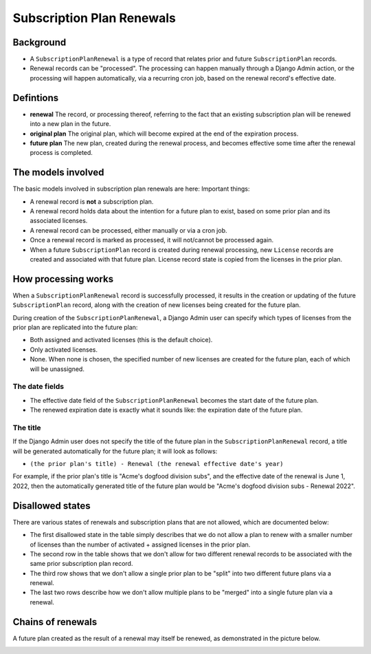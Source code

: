 Subscription Plan Renewals
==========================

Background
----------

* A ``SubscriptionPlanRenewal`` is a type of record that relates prior and future ``SubscriptionPlan`` records.
* Renewal records can be "processed".  The processing can happen manually through a Django Admin action, or
  the processing will happen automatically, via a recurring cron job, based on the renewal record's effective date.

Defintions
----------
* **renewal** The record, or processing thereof, referring to the fact that an existing
  subscription plan will be renewed into a new plan in the future.
* **original plan** The original plan, which will become expired at the end of the expiration process.
* **future plan** The new plan, created during the renewal process, and becomes effective some time after
  the renewal process is completed.


The models involved
-------------------

.. |basic_models| image:: https://github.com/openedx/license-manager/blob/master/docs/diagrams/src/renewals/renewal-basic-models.svg

The basic models involved in subscription plan renewals are here: |basic_models|
Important things:

* A renewal record is **not** a subscription plan.
* A renewal record holds data about the intention for a future plan to exist, based on some prior plan and its
  associated licenses.
* A renewal record can be processed, either manually or via a cron job.
* Once a renewal record is marked as processed, it will not/cannot be processed again.
* When a future ``SubscriptionPlan`` record is created during renewal processing, new ``License`` records are
  created and associated with that future plan.  License record state is copied from the licenses in the prior plan.


How processing works
--------------------

.. |processing| image:: https://github.com/openedx/license-manager/blob/master/docs/diagrams/src/renewals/renewal-processing.svg

|processing|

When a ``SubscriptionPlanRenewal`` record is successfully processed, it results in the creation or updating
of the future ``SubscriptionPlan`` record, along with the creation of new licenses being created for the future plan.

During creation of the ``SubscriptionPlanRenewal``, a Django Admin user can specify which types of licenses from the prior
plan are replicated into the future plan:

* Both assigned and activated licenses (this is the default choice).
* Only activated licenses.
* None.  When none is chosen, the specified number of new licenses are created for the future plan, each of which will be unassigned.

The date fields
^^^^^^^^^^^^^^^

* The effective date field of the ``SubscriptionPlanRenewal`` becomes the start date of the future plan.
* The renewed expiration date is exactly what it sounds like: the expiration date of the future plan.

The title
^^^^^^^^^

If the Django Admin user does not specify the title of the future plan in the ``SubscriptionPlanRenewal`` record,
a title will be generated automatically for the future plan; it will look as follows:

* ``(the prior plan's title) - Renewal (the renewal effective date's year)``

For example, if the prior plan's title is "Acme's dogfood division subs", and the effective date of the renewal is June 1, 2022,
then the automatically generated title of the future plan would be "Acme's dogfood division subs - Renewal 2022".


Disallowed states
-----------------

There are various states of renewals and subscription plans that are not allowed, which are documented below:

* The first disallowed state in the table simply describes that we do not allow a plan to renew with a smaller
  number of licenses than the number of activated + assigned licenses in the prior plan.
* The second row in the table shows that we don't allow for two different renewal records to be associated
  with the same prior subscription plan record.
* The third row shows that we don't allow a single prior plan to be "split" into two different future plans
  via a renewal.
* The last two rows describe how we don't allow multiple plans to be "merged" into a single future plan via a renewal.

.. |disallowed_states| image:: https://github.com/openedx/license-manager/blob/master/docs/diagrams/src/renewals/renewal-disallowed-states.svg

|disallowed_states|

Chains of renewals
------------------

A future plan created as the result of a renewal may itself be renewed, as demonstrated in the picture below.

.. |renewal_chain| image:: https://github.com/openedx/license-manager/blob/master/docs/diagrams/src/renewals/renewal-chain.svg

|renewal_chain|
